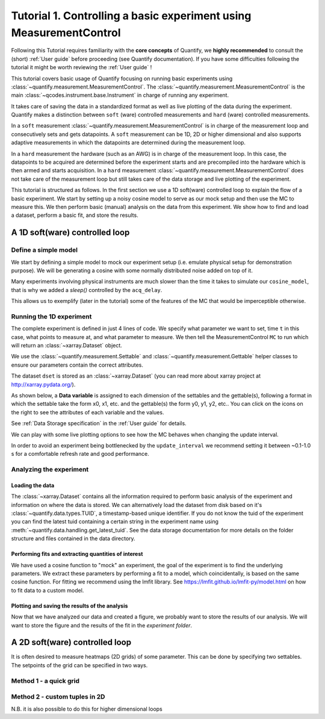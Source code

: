 Tutorial 1. Controlling a basic experiment using MeasurementControl
=====================================================================

Following this Tutorial requires familiarity with the **core concepts** of Quantify, we **highly recommended** to consult the (short) :ref:`User guide` before proceeding (see Quantify documentation). If you have some difficulties following the tutorial it might be worth reviewing the :ref:`User guide` !

This tutorial covers basic usage of Quantify focusing on running basic experiments using :class:`~quantify.measurement.MeasurementControl`.
The :class:`~quantify.measurement.MeasurementControl` is the main :class:`~qcodes.instrument.base.Instrument` in charge of running any experiment.

It takes care of saving the data in a standardized format as well as live plotting of the data during the experiment.
Quantify makes a distinction between ``soft`` (ware) controlled measurements and ``hard`` (ware) controlled measurements.

In a ``soft`` measurement :class:`~quantify.measurement.MeasurementControl` is in charge of the measurement loop and consecutively sets and gets datapoints.
A ``soft`` measurement can be 1D, 2D or higher dimensional and also supports adaptive measurements in which the datapoints are determined during the measurement loop.

In a ``hard`` measurement the hardware (such as an AWG) is in charge of the measurement loop.
In this case, the datapoints to be acquired are determined before the experiment starts and are precompiled into the hardware which is then armed and starts acquisition.
In a ``hard`` measurement :class:`~quantify.measurement.MeasurementControl` does not take care of the measurement loop but still takes care of the data storage and live plotting of the experiment.

This tutorial is structured as follows.
In the first section we use a 1D soft(ware) controlled loop to explain the flow of a basic experiment.
We start by setting up a noisy cosine model to serve as our mock setup and then use the MC to measure this.
We then perform basic (manual) analysis on the data from this experiment. We show how to find and load a dataset, perform a basic fit, and store the results.

.. jupyter-execute::

    import numpy as np
    import xarray as xr
    import matplotlib.pyplot as plt
    from qcodes import ManualParameter, Parameter
    # %matplotlib inline


.. jupyter-execute::

    from quantify.measurement import MeasurementControl
    from quantify.measurement.control import Settable, Gettable
    import quantify.visualization.pyqt_plotmon as pqm


.. jupyter-execute::

    MC = MeasurementControl('MC')
    # Create the live plotting intrument which handles the graphical interface
    # Two windows will be created, the main will feature 1D plots and any 2D plots will go to the secondary
    plotmon = pqm.PlotMonitor_pyqt('plotmon')
    # Connect the live plotting monitor to the measurement control
    MC.instr_plotmon(plotmon.name)

    MC.instr_plotmon.get_instr().tuid()

A 1D soft(ware) controlled loop
-------------------------------

Define a simple model
~~~~~~~~~~~~~~~~~~~~~~

We start by defining a simple model to mock our experiment setup (i.e. emulate physical setup for demonstration purpose).
We will be generating a cosine with some normally distributed noise added on top of it.



.. jupyter-execute::

    from time import sleep

    def cos_func(t, amplitude, frequency, phase, offset):
        """A simple cosine function"""
        return amplitude * np.cos(2 * np.pi * frequency * t + phase) + offset

    # Parameters are created to emulate a system being measured
    # ManualParameter's is a handy class that preserves the QCoDeS' Parameter
    # structure without necessarily having a connection to the physical world
    amp = ManualParameter('amp', initial_value=1, unit='V', label='Amplitude')
    freq = ManualParameter('freq', initial_value=.5, unit='Hz', label='Frequency')
    t = ManualParameter('t', initial_value=1, unit='s', label='Time')
    phi = ManualParameter('phi', initial_value=0, unit='Rad', label='Phase')

    # we add in some noise to make the fitting example later on more interesting
    noise_level = ManualParameter('noise_level', initial_value=0.05, unit='V', label='Noise level')

    acq_delay = ManualParameter('acq_delay', initial_value=.1, unit='s')

    def cosine_model():
        sleep(acq_delay()) # simulates the acquisition delay of an instrument
        return cos_func(t(), amp(), freq(), phase=phi(), offset=0) + np.random.randn() * noise_level()

    # We wrap our function in a Parameter to be able to associate metadata to it, e.g. units
    sig = Parameter(name='sig', label='Signal level', unit='V', get_cmd=cosine_model)


Many experiments involving physical instruments are much slower than the time it takes to simulate our ``cosine_model``, that is why we added a `sleep()` controlled by the ``acq_delay``.

This allows us to exemplify (later in the tutorial) some of the features of the MC that would be imperceptible otherwise.

.. jupyter-execute::

    # by setting this to a non-zero value we can see the live plotting in action for a slower experiment
    acq_delay(0.0)

Running the 1D experiment
~~~~~~~~~~~~~~~~~~~~~~~~~~~~~~

The complete experiment is defined in just 4 lines of code. We specify what parameter we want to set, time ``t`` in this case, what points to measure at, and what parameter to measure.
We then tell the MeasurementControl ``MC`` to run which will return an :class:`~xarray.Dataset` object.

We use the :class:`~quantify.measurement.Settable` and :class:`~quantify.measurement.Gettable` helper classes to ensure our parameters contain the correct attributes.

.. jupyter-execute::

    MC.settables(Settable(t))
    MC.setpoints(np.linspace(0, 5, 50))
    MC.gettables(Gettable(sig))
    dset = MC.run('Cosine test')


.. jupyter-execute::

    # The dataset has a time-based unique identifier automatically assigned to it
    # The name of the experiment is stored as well
    dset.attrs['tuid'], dset.attrs['name']

The dataset ``dset`` is stored as an :class:`~xarray.Dataset` (you can read more about xarray project at http://xarray.pydata.org/).

As shown below, a **Data variable** is assigned to each dimension of the settables and the gettable(s), following a format in which the settable take the form x0, x1, etc. and the gettable(s) the form y0, y1, y2, etc.. You can click on the icons on the right to see the attributes of each variable and the values.

See :ref:`Data Storage specification` in the :ref:`User guide` for details.

.. jupyter-execute::

    dset

We can play with some live plotting options to see how the MC behaves when changing the update interval.

.. jupyter-execute::

    # By default the MC updates the datafile and live plot every 0.1 seconds (and not faster) to reduce overhead.
    MC.update_interval(0.1) # Setting it even to 0.01 creates a dramatic slowdown, try it out!

In order to avoid an experiment being bottlenecked by the ``update_interval`` we recommend setting it between ~0.1-1.0 s for a comfortable refresh rate and good performance.


.. jupyter-execute::

    MC.settables(Settable(t))
    MC.setpoints(np.linspace(0, 50, 1000))
    MC.gettables(Gettable(sig))
    dset = MC.run('Many points live plot test')


.. jupyter-execute::

    noise_level(0) #let's disable noise from here on to get prettier figures

Analyzing the experiment
~~~~~~~~~~~~~~~~~~~~~~~~~~~~~~

Loading the data
^^^^^^^^^^^^^^^^^^^^^^^^^

The :class:`~xarray.Dataset` contains all the information required to perform basic analysis of the experiment and information on where the data is stored.
We can alternatively load the dataset from disk based on it's :class:`~quantify.data.types.TUID`, a timestamp-based unique identifier. If you do not know the tuid of the experiment you can find the latest tuid containing a certain string in the experiment name using :meth:`~quantify.data.handling.get_latest_tuid`. See the data storage documentation for more details on the folder structure and files contained in the data directory.

.. jupyter-execute::

    from quantify.data.handling import load_dataset, get_latest_tuid

    # here we look for the latest datafile in the datadirectory named "Cosine test"
    # note that this is not he last dataset but one dataset earlier
    tuid = get_latest_tuid('Cosine test')
    print('tuid: {}'.format(tuid))
    dset = load_dataset(tuid)

    dset

Performing fits and extracting quantities of interest
^^^^^^^^^^^^^^^^^^^^^^^^^^^^^^^^^^^^^^^^^^^^^^^^^^^^^^^^^^^^^^^^^^^^^^^

We have used a cosine function to "mock" an experiment, the goal of the experiment is to find the underlying parameters.
We extract these parameters by performing a fit to a model, which coincidentally, is based on the same cosine function.
For fitting we recommend using the lmfit library.  See https://lmfit.github.io/lmfit-py/model.html on how to fit data to a custom model.

.. jupyter-execute::

    import lmfit
    # we create a model based on our function
    mod = lmfit.Model(cos_func)
    # and specify initial guesses for each parameter
    mod.set_param_hint('amplitude', value=.8, vary=True)
    mod.set_param_hint('frequency', value=.4)
    mod.set_param_hint('phase', value=0, vary=False)
    mod.set_param_hint('offset', value=0, vary=False)
    params = mod.make_params()
    # and here we perform the fit.
    fit_res = mod.fit(dset['y0'].values, t=dset['x0'].values, params=params)

    # It is possible to get a quick visualization of our fit using a build-in method of lmfit
    fit_res.plot_fit(show_init=True)


.. jupyter-execute::

    fit_res.params


.. jupyter-execute::

    # And we can print an overview of the fitting results
    print(fit_res.fit_report())


Plotting and saving the results of the analysis
^^^^^^^^^^^^^^^^^^^^^^^^^^^^^^^^^^^^^^^^^^^^^^^^

.. jupyter-execute::

    # We include some visualization utilities in quantify
    from quantify.visualization.SI_utilities import set_xlabel, set_ylabel


.. jupyter-execute::

    f, ax = plt.subplots()

    ax.plot(dset['x0'], dset['y0'], marker='o', label='Data')
    x_fit = np.linspace(dset['x0'][0], dset['x0'][-1], 1000)
    y_fit = cos_func(t=x_fit, **fit_res.best_values)
    ax.plot(x_fit, y_fit, label='Fit')
    ax.legend()

    set_xlabel(ax, dset['x0'].attrs['long_name'], dset['x0'].attrs['unit'])
    set_ylabel(ax, dset['y0'].attrs['long_name'], dset['y0'].attrs['unit'])
    ax.set_title('{}\n{}'.format(tuid, 'Cosine test'))

Now that we have analyzed our data and created a figure, we probably want to store the results of our analysis.
We will want to store the figure and the results of the fit in the `experiment folder`.


.. jupyter-execute::

    from os.path import join
    from quantify.data.handling import create_exp_folder
    # Creates a new folder if it does not exist already and return the path to it
    # Here we are using this function as a convenient way of retrieving the experiment
    # folder without using an absolute path
    exp_folder = create_exp_folder(dset.tuid, dset.name)


.. jupyter-execute::

    # Save fit results
    lmfit.model.save_modelresult(fit_res, join(exp_folder, 'fit_res.json'))
    # Save figure
    f.savefig(join(exp_folder, 'Cosine fit.png'), dpi=300, bbox_inches='tight')

A 2D soft(ware) controlled loop
---------------------------------

It is often desired to measure heatmaps (2D grids) of some parameter.
This can be done by specifying two settables.
The setpoints of the grid can be specified in two ways.


Method 1 - a quick grid
~~~~~~~~~~~~~~~~~~~~~~~~~~~~~~


.. jupyter-execute::

    MC.update_interval(.5)


.. jupyter-execute::

    times = np.linspace(0, 5, 500)
    amps = np.linspace(-1, 1, 31)

    MC.settables([Settable(t), Settable(amp)])
    # MC takes care of creating a meshgrid
    MC.setpoints_grid([times, amps])
    MC.gettables(Gettable(sig))
    dset = MC.run('2D Cosine test')


.. jupyter-execute::

    plotmon.main_QtPlot


.. jupyter-execute::

    plotmon.secondary_QtPlot


Method 2 - custom tuples in 2D
~~~~~~~~~~~~~~~~~~~~~~~~~~~~~~~~~

N.B. it is also possible to do this for higher dimensional loops

.. jupyter-execute::

    r = np.linspace(0, 1.5, 2000)
    dt = np.linspace(0, 1, 2000)

    f = 10

    theta = np.cos(2*np.pi*f*dt)
    def polar_coords(r, theta):

        x = r*np.cos(2*np.pi*theta)
        y = r*np.sin(2*np.pi*theta)
        return x, y

    x, y = polar_coords(r, theta)
    setpoints = np.column_stack([x, y])
    setpoints


.. jupyter-execute::

    acq_delay(0.001)
    MC.update_interval(0.5)


.. jupyter-execute::

    MC.settables([t, amp])
    MC.setpoints(setpoints)
    MC.gettables(sig)
    dset = MC.run('2D radial setpoints')


.. jupyter-execute::

    plotmon.main_QtPlot


.. jupyter-execute::

    plotmon.secondary_QtPlot


.. seealso::

    The complete source code of this tutorial can be found in

    :jupyter-download:notebook:`Tutorial 1. Controlling a basic experiment using MeasurementControl`

    :jupyter-download:script:`Tutorial 1. Controlling a basic experiment using MeasurementControl`
